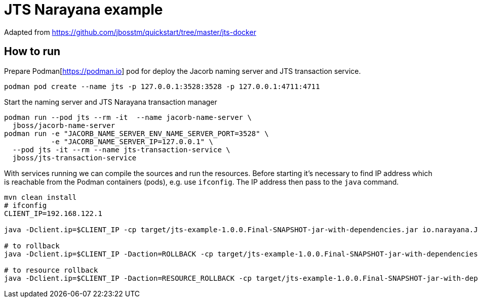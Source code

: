 = JTS Narayana example

Adapted from
https://github.com/jbosstm/quickstart/tree/master/jts-docker

== How to run

Prepare Podman[https://podman.io] pod for deploy
the Jacorb naming server and JTS transaction service.

[source,sh]
----
podman pod create --name jts -p 127.0.0.1:3528:3528 -p 127.0.0.1:4711:4711
----

Start the naming server and JTS Narayana transaction manager

[source,sh]
----
podman run --pod jts --rm -it  --name jacorb-name-server \
  jboss/jacorb-name-server
podman run -e "JACORB_NAME_SERVER_ENV_NAME_SERVER_PORT=3528" \
           -e "JACORB_NAME_SERVER_IP=127.0.0.1" \
  --pod jts -it --rm --name jts-transaction-service \
  jboss/jts-transaction-service
----

With services running we can compile the sources
and run the resources.
Before starting it's necessary to find IP address which is
reachable from the Podman containers (pods),
e.g. use `ifconfig`. The IP address then pass to the `java` command.


[source,sh]
----
mvn clean install
# ifconfig
CLIENT_IP=192.168.122.1

java -Dclient.ip=$CLIENT_IP -cp target/jts-example-1.0.0.Final-SNAPSHOT-jar-with-dependencies.jar io.narayana.JTSMain

# to rollback
java -Dclient.ip=$CLIENT_IP -Daction=ROLLBACK -cp target/jts-example-1.0.0.Final-SNAPSHOT-jar-with-dependencies.jar io.narayana.JTSMain

# to resource rollback
java -Dclient.ip=$CLIENT_IP -Daction=RESOURCE_ROLLBACK -cp target/jts-example-1.0.0.Final-SNAPSHOT-jar-with-dependencies.jar io.narayana.JTSMain
----